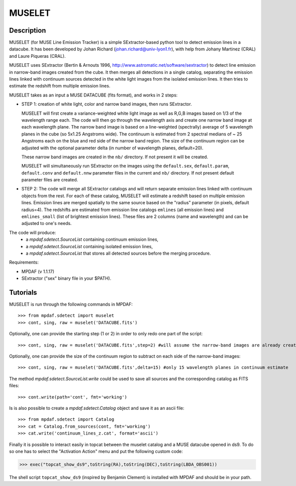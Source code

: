 *******
MUSELET
*******

.. figure:: _static/muselet/muselet_logo.jpg
  :align: center

Description
===========

MUSELET (for MUSE Line Emission Tracker) is a simple SExtractor-based python
tool to detect emission lines in a datacube. It has been developed by Johan
Richard (johan.richard@univ-lyon1.fr), with help from Johany Martinez (CRAL)
and Laure Piqueras (CRAL).

MUSELET uses SExtractor (Bertin & Arnouts 1996,
http://www.astromatic.net/software/sextractor) to detect line emission in
narrow-band images created from the cube. It then merges all detections in
a single catalog, separating the emission lines linked with continuum sources
detected in the white light images from the isolated emission lines. It then
tries to estimate the redshift from multiple emission lines.

MUSELET takes as an input a MUSE DATACUBE (fits format), and works in 2 steps:

- STEP 1: creation of white light, color and narrow band images, then runs SExtractor.

  MUSELET will first create a variance-weighted white light image as well as
  R,G,B images based on 1/3 of the wavelength range each.  The code will then
  go through the wavelength axis and create one narrow band image at each
  wavelength plane.  The narrow band image is based on a line-weighted
  (spectrally) average of 5 wavelength planes in the cube (so 5x1.25 Angstroms
  wide). The continuum is estimated from 2 spectral medians of ~ 25 Angstroms
  each on the blue and red side of the narrow band region. The size of the
  continuum region can be adjusted with the optional parameter delta (in
  number of wavelength planes, default=20).

  These narrow band images are created in the ``nb/`` directory. If not present
  it will be created.

  MUSELET will simultaneously run SExtractor on the images using the ``default.sex``,
  ``default.param``, ``default.conv`` and ``default.nnw`` parameter files in
  the current and ``nb/`` directory. If not present default parameter files are
  created.

- STEP 2: The code will merge all SExtractor catalogs and will return separate
  emission lines linked with continuum objects from the rest.  For each of
  these catalog, MUSELET will estimate a redshift based on multiple emission
  lines. Emission lines are merged spatially to the same source based on the
  "radius" parameter (in pixels, default radius=4).  The redshifts are
  estimated from emission line catalogs ``emlines`` (all emission lines) and
  ``emlines_small`` (list of brightest emission lines). These files are
  2 columns (name and wavelength) and can be adjusted to one's needs.

The code will produce:
  - a `mpdaf.sdetect.SourceList` containing continuum emission lines,
  - a `mpdaf.sdetect.SourceList` containing isolated emission lines,
  - a `mpdaf.sdetect.SourceList` that stores all detected sources before the merging procedure.

Requirements:

- MPDAF (v 1.1.17)
- SExtractor ("sex" binary file in your $PATH).

Tutorials
=========

MUSELET is run through the following commands in MPDAF::

  >>> from mpdaf.sdetect import muselet
  >>> cont, sing, raw = muselet('DATACUBE.fits')

Optionally, one can provide the starting step (1 or 2) in order to only redo
one part of the script::

  >>> cont, sing, raw = muselet('DATACUBE.fits',step=2) #will assume the narrow-band images are already created

Optionally, one can provide the size of the continuum region to subtract on
each side of the narrow-band images::

  >>> cont, sing, raw = muselet('DATACUBE.fits',delta=15) #only 15 wavelength planes in continuum estimate

The method `mpdaf.sdetect.SourceList.write` could be used to save all
sources and the corresponding catalog  as FITS files::

  >>> cont.write(path='cont', fmt='working')

Is is also possible to create a `mpdaf.sdetect.Catalog` object and save
it as an ascii file::

  >>> from mpdaf.sdetect import Catalog
  >>> cat = Catalog.from_sources(cont, fmt='working')
  >>> cat.write('continuum_lines_z.cat', format='ascii')

Finally it is possible to interact easily in topcat between the muselet catalog
and a MUSE datacube opened in ds9. To do so one has to select the "Activation
Action" menu and put the following custom code:

>>> exec("topcat_show_ds9",toString(RA),toString(DEC),toString(LBDA_OBS001))

.. figure:: _static/muselet/topcat_muselet_catalogs.png

The shell script ``topcat_show_ds9`` (inspired by Benjamin Clement) is
installed with MPDAF and should be in your path.
